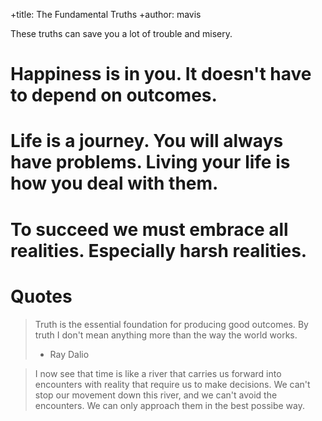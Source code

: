 +title: The Fundamental Truths
+author: mavis

These truths can save you a lot of trouble and misery.

* Happiness is in you. It doesn't have to depend on outcomes.
* Life is a journey. You will always have problems. Living your life is how you deal with them.
* To succeed we must embrace all realities. Especially harsh realities.
* Quotes
#+begin_quote
Truth is the essential foundation for producing good outcomes. By truth I don't mean
anything more than the way the world works.
- Ray Dalio
#+end_quote

#+begin_quote
I now see that time is like a river that carries us forward into encounters with reality
that require us to make decisions. We can't stop our movement down this river, and we
can't avoid the encounters. We can only approach them in the best possibe way.
#+end_quote
